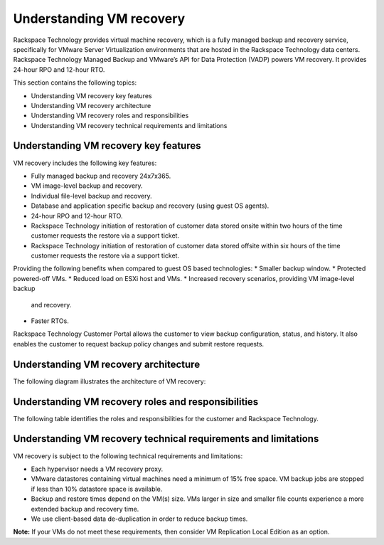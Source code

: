 .. _understanding-vm-recovery:

=========================
Understanding VM recovery
=========================



Rackspace Technology provides virtual machine recovery, which is a fully
managed backup and recovery service, specifically for VMware
Server Virtualization environments that are hosted in the
Rackspace Technology data centers. Rackspace Technology Managed Backup and
VMware’s API for Data Protection (VADP) powers VM recovery.
It provides 24-hour RPO and 12-hour RTO.

This section contains the following topics:

* Understanding VM recovery key features
* Understanding VM recovery architecture
* Understanding VM recovery roles and responsibilities
* Understanding VM recovery technical requirements and limitations






.. _understanding-vm-recovery-key-features:


Understanding VM recovery key features
_______________________________________

VM recovery includes the following key features:

* Fully managed backup and recovery 24x7x365.
* VM image-level backup and recovery.
* Individual file-level backup and recovery.
* Database and application specific backup and recovery
  (using guest OS agents).
* 24-hour RPO and 12-hour RTO.
* Rackspace Technology initiation of restoration of
  customer data stored onsite within two hours of the time customer
  requests the restore via a support ticket.
* Rackspace Technology initiation of restoration of customer data stored
  offsite within six hours of the time customer requests the restore via a
  support ticket.

Providing the following benefits when compared to guest
OS based technologies:
* Smaller backup window.
* Protected powered-off VMs.
* Reduced load on ESXi host and VMs.
* Increased recovery scenarios, providing VM image-level backup
  and recovery.
* Faster RTOs.
  
Rackspace Technology Customer Portal allows the customer to view backup
configuration, status, and history. It also enables the customer to request
backup policy changes and submit restore requests.







.. _understanding-vm-recovery-architecture:




Understanding VM recovery architecture
______________________________________



The following diagram illustrates the architecture of VM recovery:


.. image:: Picture3.png





.. _understanding-vm-recovery-roles-and-responsibilities:




Understanding VM recovery roles and responsibilities
____________________________________________________





The following table identifies the roles and responsibilities for the
customer and Rackspace Technology.

+---------------+----------------------------------------+--------------------------------------------------+
| Category      | Customer                               | Rackspace Technology                             |                                                     |
+===============+========================================+==================================================+
| Backup        | Defines the backup and recovery        | Implements the appropriate hypervisor proxies,   |    
| delivery of   | requirements for VMs and applications. | VM configuration and application backup agents.  |
+---------------+----------------------------------------+--------------------------------------------------+
| Monitoring    |                                        | Monitors backup operations.                      |    
+---------------+----------------------------------------+--------------------------------------------------+
| Recovery      | Requests full VM, individual file, or  | Performs the recovery.                           |    
|               | application-level recovery as needed.  |                                                  |
+---------------+----------------------------------------+--------------------------------------------------+








.. _understanding-vm-recovery-technical-requirements-and-limitations:




Understanding VM recovery technical requirements and limitations
________________________________________________________________





VM recovery is subject to the following technical requirements and
limitations:

* Each hypervisor needs a VM recovery proxy.
* VMware datastores containing virtual machines need a minimum of
  15% free space. VM backup jobs are stopped if less than 10% datastore
  space is available.
* Backup and restore times depend on the VM(s) size. VMs larger in size
  and smaller file counts experience a more extended backup and recovery time.
* We use client-based data de-duplication in order to reduce backup times.
  
**Note:** If your VMs do not meet these requirements, then consider VM
Replication Local Edition as an option.








